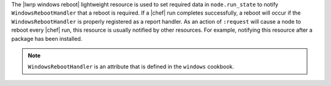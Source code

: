 .. The contents of this file are included in multiple topics.
.. This file should not be changed in a way that hinders its ability to appear in multiple documentation sets.

The |lwrp windows reboot| lightweight resource is used to set required data in ``node.run_state`` to notify ``WindowsRebootHandler`` that a reboot is required. If a |chef| run completes successfully, a reboot will occur if the ``WindowsRebootHandler`` is properly registered as a report handler. As an action of ``:request`` will cause a node to reboot every |chef| run, this resource is usually notified by other resources. For example, notifying this resource after a package has been installed.

.. note:: ``WindowsRebootHandler`` is an attribute that is defined in the ``windows`` cookbook.
